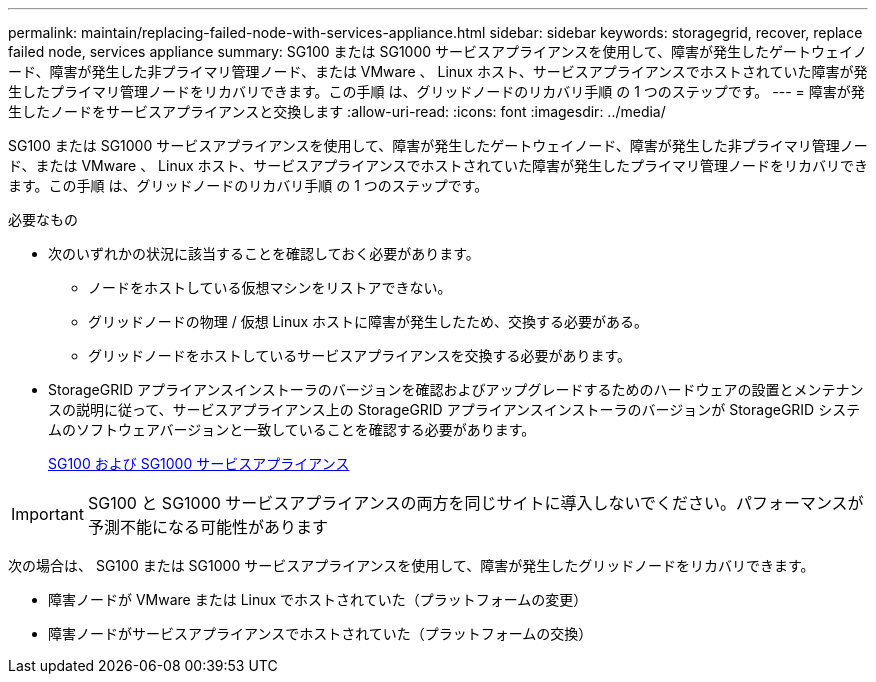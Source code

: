 ---
permalink: maintain/replacing-failed-node-with-services-appliance.html 
sidebar: sidebar 
keywords: storagegrid, recover, replace failed node, services appliance 
summary: SG100 または SG1000 サービスアプライアンスを使用して、障害が発生したゲートウェイノード、障害が発生した非プライマリ管理ノード、または VMware 、 Linux ホスト、サービスアプライアンスでホストされていた障害が発生したプライマリ管理ノードをリカバリできます。この手順 は、グリッドノードのリカバリ手順 の 1 つのステップです。 
---
= 障害が発生したノードをサービスアプライアンスと交換します
:allow-uri-read: 
:icons: font
:imagesdir: ../media/


[role="lead"]
SG100 または SG1000 サービスアプライアンスを使用して、障害が発生したゲートウェイノード、障害が発生した非プライマリ管理ノード、または VMware 、 Linux ホスト、サービスアプライアンスでホストされていた障害が発生したプライマリ管理ノードをリカバリできます。この手順 は、グリッドノードのリカバリ手順 の 1 つのステップです。

.必要なもの
* 次のいずれかの状況に該当することを確認しておく必要があります。
+
** ノードをホストしている仮想マシンをリストアできない。
** グリッドノードの物理 / 仮想 Linux ホストに障害が発生したため、交換する必要がある。
** グリッドノードをホストしているサービスアプライアンスを交換する必要があります。


* StorageGRID アプライアンスインストーラのバージョンを確認およびアップグレードするためのハードウェアの設置とメンテナンスの説明に従って、サービスアプライアンス上の StorageGRID アプライアンスインストーラのバージョンが StorageGRID システムのソフトウェアバージョンと一致していることを確認する必要があります。
+
xref:../sg100-1000/index.adoc[SG100 および SG1000 サービスアプライアンス]




IMPORTANT: SG100 と SG1000 サービスアプライアンスの両方を同じサイトに導入しないでください。パフォーマンスが予測不能になる可能性があります

次の場合は、 SG100 または SG1000 サービスアプライアンスを使用して、障害が発生したグリッドノードをリカバリできます。

* 障害ノードが VMware または Linux でホストされていた（プラットフォームの変更）
* 障害ノードがサービスアプライアンスでホストされていた（プラットフォームの交換）

